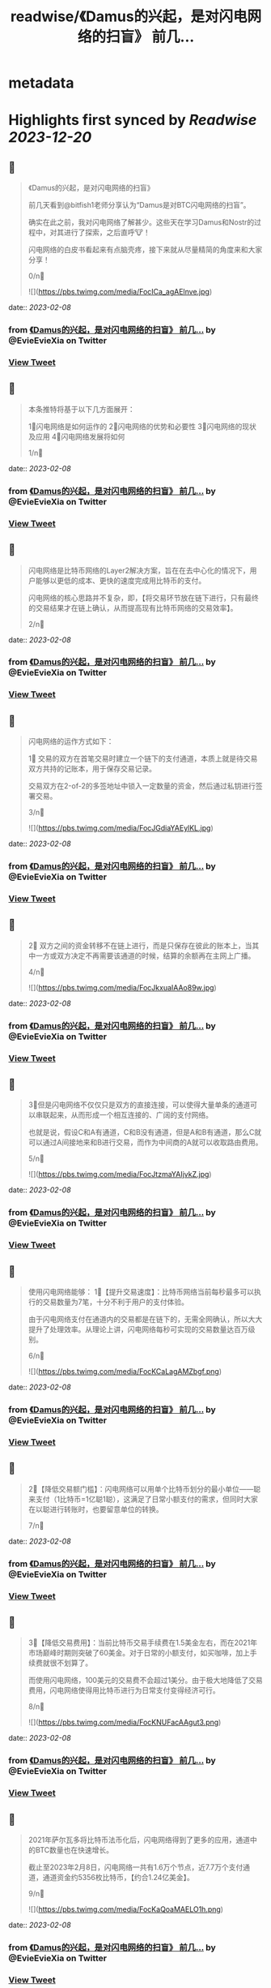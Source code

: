 :PROPERTIES:
:title: readwise/《Damus的兴起，是对闪电网络的扫盲》 前几...
:END:


* metadata
:PROPERTIES:
:author: [[EvieEvieXia on Twitter]]
:full-title: "《Damus的兴起，是对闪电网络的扫盲》 前几..."
:category: [[tweets]]
:url: https://twitter.com/EvieEvieXia/status/1623289236324745217
:image-url: https://pbs.twimg.com/profile_images/1635106361125249025/PKJIQuZy.jpg
:END:

* Highlights first synced by [[Readwise]] [[2023-12-20]]
** 📌
#+BEGIN_QUOTE
《Damus的兴起，是对闪电网络的扫盲》

前几天看到@bitfish1老师分享认为“Damus是对BTC闪电网络的扫盲”。

确实在此之前，我对闪电网络了解甚少。这些天在学习Damus和Nostr的过程中，对其进行了探索，之后直呼🐮！

闪电网络的白皮书看起来有点脑壳疼，接下来就从尽量精简的角度来和大家分享！

0/n🧵 

![](https://pbs.twimg.com/media/FocICa_agAElnve.jpg) 
#+END_QUOTE
    date:: [[2023-02-08]]
*** from _《Damus的兴起，是对闪电网络的扫盲》 前几..._ by @EvieEvieXia on Twitter
*** [[https://twitter.com/EvieEvieXia/status/1623289236324745217][View Tweet]]
** 📌
#+BEGIN_QUOTE
本条推特将基于以下几方面展开：

1⃣️闪电网络是如何运作的
2⃣️闪电网络的优势和必要性
3⃣️闪电网络的现状及应用
4⃣️闪电网络发展将如何

1/n🧵 
#+END_QUOTE
    date:: [[2023-02-08]]
*** from _《Damus的兴起，是对闪电网络的扫盲》 前几..._ by @EvieEvieXia on Twitter
*** [[https://twitter.com/EvieEvieXia/status/1623289241336971264][View Tweet]]
** 📌
#+BEGIN_QUOTE
闪电网络是比特币网络的Layer2解决方案，旨在在去中心化的情况下，用户能够以更低的成本、更快的速度完成用比特币的支付。

闪电网络的核心思路并不复杂，即，【将交易环节放在链下进行，只有最终的交易结果才在链上确认，从而提高现有比特币网络的交易效率】。

2/n🧵 
#+END_QUOTE
    date:: [[2023-02-08]]
*** from _《Damus的兴起，是对闪电网络的扫盲》 前几..._ by @EvieEvieXia on Twitter
*** [[https://twitter.com/EvieEvieXia/status/1623289244306518019][View Tweet]]
** 📌
#+BEGIN_QUOTE
闪电网络的运作方式如下：

1⃣ 交易的双方在首笔交易时建立一个链下的支付通道，本质上就是待交易双方共持的记账本，用于保存交易记录。

交易双方在2-of-2的多签地址中锁入一定数量的资金，然后通过私钥进行签署交易。

3/n🧵 

![](https://pbs.twimg.com/media/FocJGdiaYAEylKL.jpg) 
#+END_QUOTE
    date:: [[2023-02-08]]
*** from _《Damus的兴起，是对闪电网络的扫盲》 前几..._ by @EvieEvieXia on Twitter
*** [[https://twitter.com/EvieEvieXia/status/1623289247204773889][View Tweet]]
** 📌
#+BEGIN_QUOTE
2⃣ 双方之间的资金转移不在链上进行，而是只保存在彼此的账本上，当其中一方或双方决定不再需要该通道的时候，结算的余额再在主网上广播。

4/n🧵 

![](https://pbs.twimg.com/media/FocJkxuaIAAo89w.jpg) 
#+END_QUOTE
    date:: [[2023-02-08]]
*** from _《Damus的兴起，是对闪电网络的扫盲》 前几..._ by @EvieEvieXia on Twitter
*** [[https://twitter.com/EvieEvieXia/status/1623289252347011073][View Tweet]]
** 📌
#+BEGIN_QUOTE
3⃣️但是闪电网络不仅仅只是双方的直接连接，可以使得大量单条的通道可以串联起来，从而形成一个相互连接的、广阔的支付网络。

也就是说，假设C和A有通道，C和B没有通道，但是A和B有通道，那么C就可以通过A间接地来和B进行交易，而作为中间商的A就可以收取路由费用。

5/n🧵 

![](https://pbs.twimg.com/media/FocJtzmaYAIjvkZ.jpg) 
#+END_QUOTE
    date:: [[2023-02-08]]
*** from _《Damus的兴起，是对闪电网络的扫盲》 前几..._ by @EvieEvieXia on Twitter
*** [[https://twitter.com/EvieEvieXia/status/1623289257489207298][View Tweet]]
** 📌
#+BEGIN_QUOTE
使用闪电网络能够：
1⃣️【提升交易速度】：比特币网络当前每秒最多可以执行的交易数量为7笔，十分不利于用户的支付体验。

由于闪电网络支付在通道内的交易都是在链下的，无需全网确认，所以大大提升了处理效率。从理论上讲，闪电网络每秒可实现的交易数量达百万级别。

6/n🧵 

![](https://pbs.twimg.com/media/FocKCaLagAMZbgf.png) 
#+END_QUOTE
    date:: [[2023-02-08]]
*** from _《Damus的兴起，是对闪电网络的扫盲》 前几..._ by @EvieEvieXia on Twitter
*** [[https://twitter.com/EvieEvieXia/status/1623289262761472000][View Tweet]]
** 📌
#+BEGIN_QUOTE
2⃣️【降低交易额门槛】：闪电网络可以用单个比特币划分的最小单位——聪来支付（1比特币=1亿聪1聪），这满足了日常小额支付的需求，但同时大家在以聪进行转账时，也要留意单位的转换。

7/n🧵 
#+END_QUOTE
    date:: [[2023-02-08]]
*** from _《Damus的兴起，是对闪电网络的扫盲》 前几..._ by @EvieEvieXia on Twitter
*** [[https://twitter.com/EvieEvieXia/status/1623289268012740610][View Tweet]]
** 📌
#+BEGIN_QUOTE
3⃣️【降低交易费用】：当前比特币交易手续费在1.5美金左右，而在2021年市场巅峰时期则突破了60美金。对于日常的小额支付，如买咖啡，加上手续费就很不划算了。

而使用闪电网络，100美元的交易费不会超过1美分。由于极大地降低了交易费用，闪电网络使得用比特币进行为日常支付变得经济可行。

8/n🧵 

![](https://pbs.twimg.com/media/FocKNUFacAAgut3.png) 
#+END_QUOTE
    date:: [[2023-02-08]]
*** from _《Damus的兴起，是对闪电网络的扫盲》 前几..._ by @EvieEvieXia on Twitter
*** [[https://twitter.com/EvieEvieXia/status/1623289271057801217][View Tweet]]
** 📌
#+BEGIN_QUOTE
2021年萨尔瓦多将比特币法币化后，闪电网络得到了更多的应用，通道中的BTC数量也在快速增长。

截止至2023年2月8日，闪电网络一共有1.6万个节点，近7.7万个支付通道，通道资金约5356枚比特币，【约合1.24亿美金】。

9/n🧵 

![](https://pbs.twimg.com/media/FocKaQoaMAELO1h.png) 
#+END_QUOTE
    date:: [[2023-02-08]]
*** from _《Damus的兴起，是对闪电网络的扫盲》 前几..._ by @EvieEvieXia on Twitter
*** [[https://twitter.com/EvieEvieXia/status/1623289275524718593][View Tweet]]
** 📌
#+BEGIN_QUOTE
通道的集中地主要集中在美国、加拿大、德国，仅美国的通道数量就占了30.15%，而在亚洲，仅新加坡的通道数量占比相对较高（1.644%）。

由于闪电网络在亚洲的使用极少，东西方之间对闪电网络存在着认知差。

10/n🧵 
#+END_QUOTE
    date:: [[2023-02-08]]
*** from _《Damus的兴起，是对闪电网络的扫盲》 前几..._ by @EvieEvieXia on Twitter
*** [[https://twitter.com/EvieEvieXia/status/1623289279555448833][View Tweet]]
** 📌
#+BEGIN_QUOTE
在技术逐渐成熟的基础上，支付及社交巨头在推动着闪电网络的普及，当前闪电网络的使用场景包括：

1⃣️社交平台支付打赏：@damusapp 支持了闪电网络支付及打赏功能，用户可选择使用@Strike  @CashApp  @bluewalletio 等数十个钱包。

11/n🧵 

![](https://pbs.twimg.com/media/FocK7TdakAAfdlP.jpg) 

![](https://pbs.twimg.com/media/FocK8sxaYAIZUTo.jpg) 
#+END_QUOTE
    date:: [[2023-02-08]]
*** from _《Damus的兴起，是对闪电网络的扫盲》 前几..._ by @EvieEvieXia on Twitter
*** [[https://twitter.com/EvieEvieXia/status/1623289282441121792][View Tweet]]
** 📌
#+BEGIN_QUOTE
2⃣️跨境汇款：数字支付平台Strike支持美国和菲律宾的用户之间通过闪电网络进行快速、安全、低成本的汇款。

3⃣️商户支付：Strike和 Shopify等合作建立比特币支付系统，允许商家在客户使用加密货币付款后快速接收美元。

12/n🧵 
#+END_QUOTE
    date:: [[2023-02-08]]
*** from _《Damus的兴起，是对闪电网络的扫盲》 前几..._ by @EvieEvieXia on Twitter
*** [[https://twitter.com/EvieEvieXia/status/1623289286522175488][View Tweet]]
** 📌
#+BEGIN_QUOTE
4⃣️转账交易：Jack Dorsey领导的支付公司Block旗下支付平台Cash APP可支持通过闪电网络发送和接受比特币。

13/n🧵 
#+END_QUOTE
    date:: [[2023-02-08]]
*** from _《Damus的兴起，是对闪电网络的扫盲》 前几..._ by @EvieEvieXia on Twitter
*** [[https://twitter.com/EvieEvieXia/status/1623289289458200577][View Tweet]]
** 📌
#+BEGIN_QUOTE
闪电网络领域近年也出现了多笔大额融资：

1⃣️2022年9月，基于比特币闪电网络建立的加密支付应用Strike宣布完成8000万美元B轮融资。

2⃣️2022年4月，专注于比特币业务的公司Lightning Labs完成7000万美元B轮融资。

3⃣️2022年5月，闪电网络公司Lightspark完成融资，由a16z和Paradigm领投。

14/n🧵 
#+END_QUOTE
    date:: [[2023-02-08]]
*** from _《Damus的兴起，是对闪电网络的扫盲》 前几..._ by @EvieEvieXia on Twitter
*** [[https://twitter.com/EvieEvieXia/status/1623289292348067840][View Tweet]]
** 📌
#+BEGIN_QUOTE
中本聪在Bitcoin 1.0中就包含了支付通道的代码草稿。之后的几年里，极客们一直推动着闪电网络向前，力求实现比特币的初心——搭建一种完全通过点对点技术实现的电子现金系统，即便这是一条难而远的道路。

（btw，看闪电网络历史邮件及演讲时，真的有被早期极客精神触动到！

15/n🧵 

![](https://pbs.twimg.com/media/FocOD33aUAAHEI4.png) 
#+END_QUOTE
    date:: [[2023-02-08]]
*** from _《Damus的兴起，是对闪电网络的扫盲》 前几..._ by @EvieEvieXia on Twitter
*** [[https://twitter.com/EvieEvieXia/status/1623289295292489732][View Tweet]]
** 📌
#+BEGIN_QUOTE
闪电网络为比特币用于日常支付开辟了新的路径。自2018年正式落地，闪电网络仍处于早期阶段，但2021年来，其发展迅速，逐渐在用户群体间形成共识，并扩展了真实有效的用例。

16/n🧵 
#+END_QUOTE
    date:: [[2023-02-08]]
*** from _《Damus的兴起，是对闪电网络的扫盲》 前几..._ by @EvieEvieXia on Twitter
*** [[https://twitter.com/EvieEvieXia/status/1623289300124311552][View Tweet]]
** 📌
#+BEGIN_QUOTE
Damus作为去中心化社交应用，支持用户进行闪电网络支付和打赏，通过这种方式或将有效地培养用户使用比特币进行小额支付的习惯。

另外，Strike、Lightning Labs等也在持续推进闪电网络的普及。

或许终将有一天，闪电网络之于比特币，如同Visa之于货币，让比特币的初心得以实现。

17/n🧵 
#+END_QUOTE
    date:: [[2023-02-08]]
*** from _《Damus的兴起，是对闪电网络的扫盲》 前几..._ by @EvieEvieXia on Twitter
*** [[https://twitter.com/EvieEvieXia/status/1623289303135834114][View Tweet]]
** 📌
#+BEGIN_QUOTE
终于对「闪电网络」进行了总结，更详细的内容大家可以点开链接看PDF！参考文章及图片来源也都放在里面啦。

https://t.co/MmyX6d9obA

大家的点赞/转发就是对eeevie最大的鼓励！
若有疏漏，欢迎交流指正！🫡

最后感谢 @FinanceYF5 创建的crypto最全数据库的内容支持！以及@bc1Bill 的启发！ 

![](https://pbs.twimg.com/media/FocUduwacAIJRIb.jpg) 
#+END_QUOTE
    date:: [[2023-02-08]]
*** from _《Damus的兴起，是对闪电网络的扫盲》 前几..._ by @EvieEvieXia on Twitter
*** [[https://twitter.com/EvieEvieXia/status/1623289309028810753][View Tweet]]